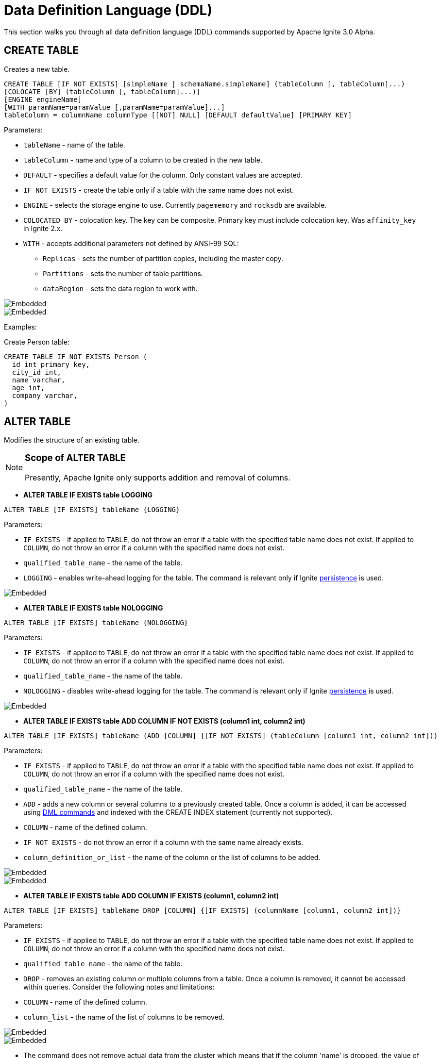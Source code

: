 // Licensed to the Apache Software Foundation (ASF) under one or more
// contributor license agreements.  See the NOTICE file distributed with
// this work for additional information regarding copyright ownership.
// The ASF licenses this file to You under the Apache License, Version 2.0
// (the "License"); you may not use this file except in compliance with
// the License.  You may obtain a copy of the License at
//
// http://www.apache.org/licenses/LICENSE-2.0
//
// Unless required by applicable law or agreed to in writing, software
// distributed under the License is distributed on an "AS IS" BASIS,
// WITHOUT WARRANTIES OR CONDITIONS OF ANY KIND, either express or implied.
// See the License for the specific language governing permissions and
// limitations under the License.
= Data Definition Language (DDL)

This section walks you through all data definition language (DDL) commands supported by Apache Ignite 3.0 Alpha.

== CREATE TABLE

Creates a new table.

[source,sql]
----
CREATE TABLE [IF NOT EXISTS] [simpleName | schemaName.simpleName] (tableColumn [, tableColumn]...)
[COLOCATE [BY] (tableColumn [, tableColumn]...)]
[ENGINE engineName]
[WITH paramName=paramValue [,paramName=paramValue]...]
tableColumn = columnName columnType [[NOT] NULL] [DEFAULT defaultValue] [PRIMARY KEY]
----

Parameters:

* `tableName` - name of the table.
* `tableColumn` - name and type of a column to be created in the new table.
* `DEFAULT` - specifies a default value for the column. Only constant values are accepted.
* `IF NOT EXISTS` - create the table only if a table with the same name does not exist.
* `ENGINE` - selects the storage engine to use. Currently `pagememory` and `rocksdb` are available.
* `COLOCATED BY` - colocation key. The key can be composite. Primary key must include colocation key. Was `affinity_key` in Ignite 2.x.
* `WITH` - accepts additional parameters not defined by ANSI-99 SQL:

** `Replicas` - sets the number of partition copies, including the master copy.
** `Partitions` - sets the number of table partitions.
** `dataRegion` - sets the data region to work with.

image::images/svg/create_table_bnf1.svg[Embedded,opts=inline]
image::images/svg/create_table_bnf2.svg[Embedded,opts=inline]

Examples:

Create Person table:

[source,sql]
----
CREATE TABLE IF NOT EXISTS Person (
  id int primary key,
  city_id int,
  name varchar,
  age int,
  company varchar,
)
----

== ALTER TABLE

Modifies the structure of an existing table.

[NOTE]
====
[discrete]
=== Scope of ALTER TABLE
Presently, Apache Ignite only supports addition and removal of columns.
====

* *ALTER TABLE IF EXISTS table LOGGING*

[source,sql]
----
ALTER TABLE [IF EXISTS] tableName {LOGGING}
----

Parameters:

- `IF EXISTS` - if applied to `TABLE`, do not throw an error if a table with the specified table name does not exist. If applied to `COLUMN`, do not throw an error if a column with the specified name does not exist.
- `qualified_table_name` - the name of the table.
- `LOGGING` - enables write-ahead logging for the table. The command is relevant only if Ignite link:https://ignite.apache.org/docs/3.0.0-alpha/persistence[persistence,window=_blank] is used.

image::images/svg/alter_table_logging_bnf.svg[Embedded,opts=inline]

* *ALTER TABLE IF EXISTS table NOLOGGING*

[source,sql]
----
ALTER TABLE [IF EXISTS] tableName {NOLOGGING}
----

Parameters:

- `IF EXISTS` - if applied to `TABLE`, do not throw an error if a table with the specified table name does not exist. If applied to `COLUMN`, do not throw an error if a column with the specified name does not exist.
- `qualified_table_name` - the name of the table.
- `NOLOGGING` - disables write-ahead logging for the table. The command is relevant only if Ignite link:https://ignite.apache.org/docs/3.0.0-alpha/persistence[persistence,window=_blank] is used.

image::images/svg/alter_table_no_logging_bnf.svg[Embedded,opts=inline]

* *ALTER TABLE IF EXISTS table ADD COLUMN IF NOT EXISTS (column1 int, column2 int)*

[source,sql]
----
ALTER TABLE [IF EXISTS] tableName {ADD [COLUMN] {[IF NOT EXISTS] (tableColumn [column1 int, column2 int])}
----

Parameters:

- `IF EXISTS` - if applied to `TABLE`, do not throw an error if a table with the specified table name does not exist. If applied to `COLUMN`, do not throw an error if a column with the specified name does not exist.
- `qualified_table_name` - the name of the table.
- `ADD` - adds a new column or several columns to a previously created table. Once a column is added, it can be accessed using link:sql-reference/dml[DML commands,window=_blank] and indexed with the CREATE INDEX statement (currently not supported).
- `COLUMN` - name of the defined column.
- `IF NOT EXISTS` - do not throw an error if a column with the same name already exists.
- `column_definition_or_list` - the name of the column or the list of columns to be added.

image::images/svg/alter_table_column_no_bnf1.svg[Embedded,opts=inline]
image::images/svg/alter_table_column_no_bnf2.svg[Embedded,opts=inline]

* *ALTER TABLE IF EXISTS table ADD COLUMN IF EXISTS (column1, column2 int)*

[source,sql]
----
ALTER TABLE [IF EXISTS] tableName DROP [COLUMN] {[IF EXISTS] (columnName [column1, column2 int])}
----

Parameters:

- `IF EXISTS` - if applied to `TABLE`, do not throw an error if a table with the specified table name does not exist. If applied to `COLUMN`, do not throw an error if a column with the specified name does not exist.
- `qualified_table_name` - the name of the table.
- `DROP` - removes an existing column or multiple columns from a table. Once a column is removed, it cannot be accessed within queries. Consider the following notes and limitations:
- `COLUMN` - name of the defined column.
- `column_list` - the name of the list of columns to be removed.

image::images/svg/alter_table_column_yes_bnf1.svg[Embedded,opts=inline]
image::images/svg/alter_table_column_yes_bnf2.svg[Embedded,opts=inline]

- The command does not remove actual data from the cluster which means that if the column 'name' is dropped, the value of the 'name' is still stored in the cluster. This limitation is to be addressed in the next releases.
- If the column was indexed, the index has to be dropped manually using the 'DROP INDEX' command.
- It is not possible to remove a column that is a primary key or a part of such a key.
- It is not possible to remove a column if it represents the whole value stored in the cluster. The limitation is relevant for primitive values.
Ignite stores data in the form of key-value pairs and all the new columns will belong to the value. It's not possible to change a set of columns of the key (`PRIMARY KEY`).

Both DDL and DML commands targeting the same table are blocked for a short time until `ALTER TABLE` is in progress.

Schema changes applied by this command are persisted on disk if link:https://ignite.apache.org/docs/3.0.0-alpha/persistence[persistence,window=_blank] is enabled. Thus, the changes can survive full cluster restarts.

Examples:

Add a column to the table:

[source,sql]
----
ALTER TABLE Person ADD COLUMN city varchar;
----

Add a new column to the table only if a column with the same name does not exist:

[source,sql]
----
ALTER TABLE City ADD COLUMN IF NOT EXISTS population int;
----

Add a column​ only if the table exists:

[source,sql]
----
ALTER TABLE IF EXISTS Missing ADD number long;
----

Add several columns to the table at once:

[source,sql]
----
ALTER TABLE Region ADD COLUMN (code varchar, gdp double);
----

Drop a column from the table:

[source,sql]
----
ALTER TABLE Person DROP COLUMN city;
----

Drop a column from the table only if a column with the same name does exist:

[source,sql]
----
ALTER TABLE Person DROP COLUMN IF EXISTS population;
----

Drop a column only if the table exists:

[source,sql]
----
ALTER TABLE IF EXISTS Person DROP COLUMN number;
----

Drop several columns from the table at once:

[source,sql]
----
ALTER TABLE Person DROP COLUMN (code, gdp);
----

Disable write-ahead logging:

[source,sql]
----
ALTER TABLE Person NOLOGGING
----

== DROP TABLE

The `DROP TABLE` command drops an existing table.
The underlying cache with all the data in it is destroyed, too.

[source,sql]
----
DROP TABLE [IF EXISTS] tableName
----

Parameters:

- `tableName` - the name of the table.
- `IF NOT EXISTS` - do not throw an error if a table with the same name does not exist.

image::images/svg/drop_table_bnf.svg[Embedded,opts=inline]

Both DDL and DML commands targeting the same table are blocked while the `DROP TABLE` is in progress.
Once the table is dropped, all pending commands will fail with appropriate errors.

Schema changes applied by this command are persisted on disk if link:https://ignite.apache.org/docs/3.0.0-alpha/persistence[persistence,window=_blank] is enabled. Thus, the changes can survive full cluster restarts.

Examples:

Drop Person table if the one exists:

[source,sql]
----
DROP TABLE IF EXISTS "Person";
----

= Grammar Reference

== column_definition_or_list

image::images/svg/column_definition_or_list_bnf.svg[Embedded,opts=inline]

Referenced by:

* link:sql-reference/ddl#alter-table[ALTER TABLE]

== column_definition

image::images/svg/columns_definition_bnf.svg[Embedded,opts=inline]

Referenced by:

* link:sql-reference/ddl#create-table[CREATE TABLE]

== column_list

image::images/svg/column_list_bnf.svg[Embedded,opts=inline]

Referenced by:

* link:sql-reference/ddl#alter-table[ALTER TABLE]

== constraint

image::images/svg/pk_constraint_bnf.svg[Embedded,opts=inline]

Referenced by:

* link:sql-reference/ddl#create-table[CREATE TABLE]

== qualified_table_name

image::images/svg/qualified_table_name_bnf.svg[Embedded,opts=inline]

Referenced by:

* link:sql-reference/ddl#сreate-table[CREATE TABLE]
* link:sql-reference/ddl#alter-table[ALTER TABLE]
* link:sql-reference/ddl#drop-table[DROP TABLE]